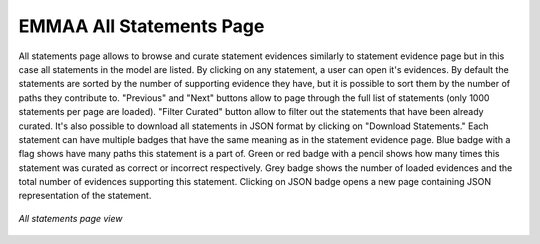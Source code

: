 .. _all_statements:

EMMAA All Statements Page
=========================

All statements page allows to browse and curate statement evidences
similarly to statement evidence page but in this case all statements in the
model are listed. By clicking on any statement, a user can open it's evidences.
By default the statements are sorted by the number of supporting evidence they 
have, but it is possible to sort them by the number of paths they contribute to.
"Previous" and "Next" buttons allow to page through the full list of statements 
(only 1000 statements per page are loaded). "Filter Curated" button allow to
filter out the statements that have been already curated. It's also possible
to download all statements in JSON format by clicking on "Download Statements."
Each statement can have multiple badges that have the same meaning as in the
statement evidence page. Blue badge with a flag shows have many paths this
statement is a part of. Green or red badge with a pencil shows how many times
this statement was curated as correct or incorrect respectively. Grey badge
shows the number of loaded evidences and the total number of evidences 
supporting this statement. Clicking on JSON badge opens a new page containing
JSON representation of the statement.

.. figure:: ../_static/images/all_statements.png
  :align: center
  :figwidth: 100 %

  *All statements page view*